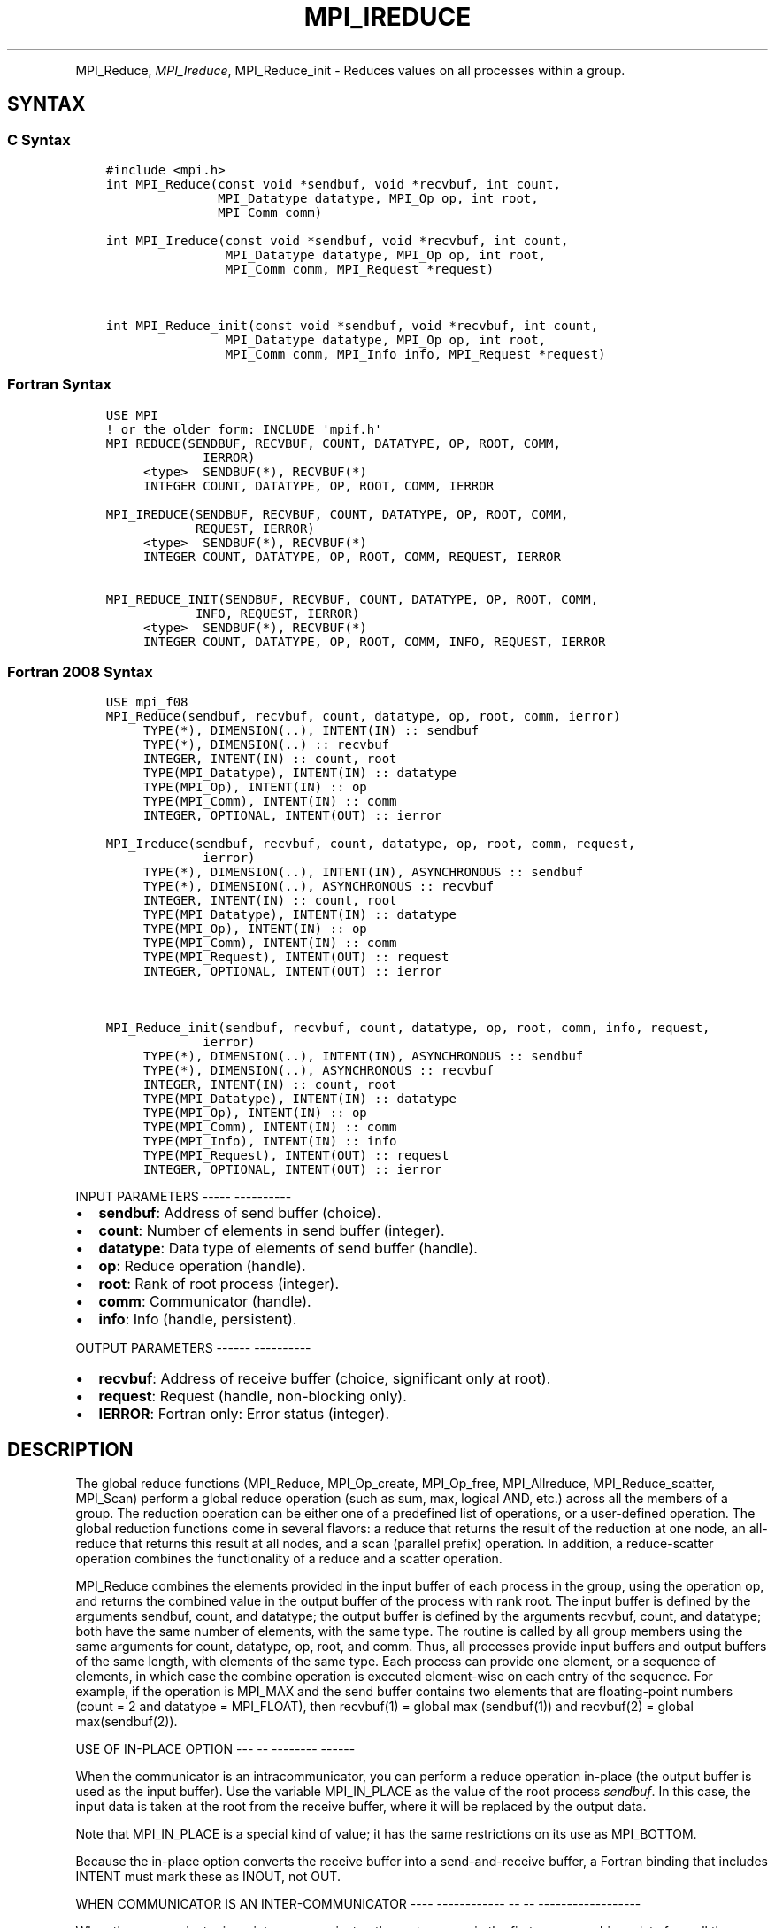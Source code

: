 .\" Man page generated from reStructuredText.
.
.TH "MPI_IREDUCE" "3" "Jan 05, 2022" "" "Open MPI"
.
.nr rst2man-indent-level 0
.
.de1 rstReportMargin
\\$1 \\n[an-margin]
level \\n[rst2man-indent-level]
level margin: \\n[rst2man-indent\\n[rst2man-indent-level]]
-
\\n[rst2man-indent0]
\\n[rst2man-indent1]
\\n[rst2man-indent2]
..
.de1 INDENT
.\" .rstReportMargin pre:
. RS \\$1
. nr rst2man-indent\\n[rst2man-indent-level] \\n[an-margin]
. nr rst2man-indent-level +1
.\" .rstReportMargin post:
..
.de UNINDENT
. RE
.\" indent \\n[an-margin]
.\" old: \\n[rst2man-indent\\n[rst2man-indent-level]]
.nr rst2man-indent-level -1
.\" new: \\n[rst2man-indent\\n[rst2man-indent-level]]
.in \\n[rst2man-indent\\n[rst2man-indent-level]]u
..
.INDENT 0.0
.INDENT 3.5
.UNINDENT
.UNINDENT
.sp
MPI_Reduce, \fI\%MPI_Ireduce\fP, MPI_Reduce_init \- Reduces values on all
processes within a group.
.SH SYNTAX
.SS C Syntax
.INDENT 0.0
.INDENT 3.5
.sp
.nf
.ft C
#include <mpi.h>
int MPI_Reduce(const void *sendbuf, void *recvbuf, int count,
               MPI_Datatype datatype, MPI_Op op, int root,
               MPI_Comm comm)

int MPI_Ireduce(const void *sendbuf, void *recvbuf, int count,
                MPI_Datatype datatype, MPI_Op op, int root,
                MPI_Comm comm, MPI_Request *request)


int MPI_Reduce_init(const void *sendbuf, void *recvbuf, int count,
                MPI_Datatype datatype, MPI_Op op, int root,
                MPI_Comm comm, MPI_Info info, MPI_Request *request)
.ft P
.fi
.UNINDENT
.UNINDENT
.SS Fortran Syntax
.INDENT 0.0
.INDENT 3.5
.sp
.nf
.ft C
USE MPI
! or the older form: INCLUDE \(aqmpif.h\(aq
MPI_REDUCE(SENDBUF, RECVBUF, COUNT, DATATYPE, OP, ROOT, COMM,
             IERROR)
     <type>  SENDBUF(*), RECVBUF(*)
     INTEGER COUNT, DATATYPE, OP, ROOT, COMM, IERROR

MPI_IREDUCE(SENDBUF, RECVBUF, COUNT, DATATYPE, OP, ROOT, COMM,
            REQUEST, IERROR)
     <type>  SENDBUF(*), RECVBUF(*)
     INTEGER COUNT, DATATYPE, OP, ROOT, COMM, REQUEST, IERROR

MPI_REDUCE_INIT(SENDBUF, RECVBUF, COUNT, DATATYPE, OP, ROOT, COMM,
            INFO, REQUEST, IERROR)
     <type>  SENDBUF(*), RECVBUF(*)
     INTEGER COUNT, DATATYPE, OP, ROOT, COMM, INFO, REQUEST, IERROR
.ft P
.fi
.UNINDENT
.UNINDENT
.SS Fortran 2008 Syntax
.INDENT 0.0
.INDENT 3.5
.sp
.nf
.ft C
USE mpi_f08
MPI_Reduce(sendbuf, recvbuf, count, datatype, op, root, comm, ierror)
     TYPE(*), DIMENSION(..), INTENT(IN) :: sendbuf
     TYPE(*), DIMENSION(..) :: recvbuf
     INTEGER, INTENT(IN) :: count, root
     TYPE(MPI_Datatype), INTENT(IN) :: datatype
     TYPE(MPI_Op), INTENT(IN) :: op
     TYPE(MPI_Comm), INTENT(IN) :: comm
     INTEGER, OPTIONAL, INTENT(OUT) :: ierror

MPI_Ireduce(sendbuf, recvbuf, count, datatype, op, root, comm, request,
             ierror)
     TYPE(*), DIMENSION(..), INTENT(IN), ASYNCHRONOUS :: sendbuf
     TYPE(*), DIMENSION(..), ASYNCHRONOUS :: recvbuf
     INTEGER, INTENT(IN) :: count, root
     TYPE(MPI_Datatype), INTENT(IN) :: datatype
     TYPE(MPI_Op), INTENT(IN) :: op
     TYPE(MPI_Comm), INTENT(IN) :: comm
     TYPE(MPI_Request), INTENT(OUT) :: request
     INTEGER, OPTIONAL, INTENT(OUT) :: ierror


MPI_Reduce_init(sendbuf, recvbuf, count, datatype, op, root, comm, info, request,
             ierror)
     TYPE(*), DIMENSION(..), INTENT(IN), ASYNCHRONOUS :: sendbuf
     TYPE(*), DIMENSION(..), ASYNCHRONOUS :: recvbuf
     INTEGER, INTENT(IN) :: count, root
     TYPE(MPI_Datatype), INTENT(IN) :: datatype
     TYPE(MPI_Op), INTENT(IN) :: op
     TYPE(MPI_Comm), INTENT(IN) :: comm
     TYPE(MPI_Info), INTENT(IN) :: info
     TYPE(MPI_Request), INTENT(OUT) :: request
     INTEGER, OPTIONAL, INTENT(OUT) :: ierror
.ft P
.fi
.UNINDENT
.UNINDENT
.sp
INPUT PARAMETERS
\-\-\-\-\- \-\-\-\-\-\-\-\-\-\-
.INDENT 0.0
.IP \(bu 2
\fBsendbuf\fP: Address of send buffer (choice).
.IP \(bu 2
\fBcount\fP: Number of elements in send buffer (integer).
.IP \(bu 2
\fBdatatype\fP: Data type of elements of send buffer (handle).
.IP \(bu 2
\fBop\fP: Reduce operation (handle).
.IP \(bu 2
\fBroot\fP: Rank of root process (integer).
.IP \(bu 2
\fBcomm\fP: Communicator (handle).
.IP \(bu 2
\fBinfo\fP: Info (handle, persistent).
.UNINDENT
.sp
OUTPUT PARAMETERS
\-\-\-\-\-\- \-\-\-\-\-\-\-\-\-\-
.INDENT 0.0
.IP \(bu 2
\fBrecvbuf\fP: Address of receive buffer (choice, significant only at root).
.IP \(bu 2
\fBrequest\fP: Request (handle, non\-blocking only).
.IP \(bu 2
\fBIERROR\fP: Fortran only: Error status (integer).
.UNINDENT
.SH DESCRIPTION
.sp
The global reduce functions (MPI_Reduce, MPI_Op_create, MPI_Op_free,
MPI_Allreduce, MPI_Reduce_scatter, MPI_Scan) perform a global reduce
operation (such as sum, max, logical AND, etc.) across all the members
of a group. The reduction operation can be either one of a predefined
list of operations, or a user\-defined operation. The global reduction
functions come in several flavors: a reduce that returns the result of
the reduction at one node, an all\-reduce that returns this result at all
nodes, and a scan (parallel prefix) operation. In addition, a
reduce\-scatter operation combines the functionality of a reduce and a
scatter operation.
.sp
MPI_Reduce combines the elements provided in the input buffer of each
process in the group, using the operation op, and returns the combined
value in the output buffer of the process with rank root. The input
buffer is defined by the arguments sendbuf, count, and datatype; the
output buffer is defined by the arguments recvbuf, count, and datatype;
both have the same number of elements, with the same type. The routine
is called by all group members using the same arguments for count,
datatype, op, root, and comm. Thus, all processes provide input buffers
and output buffers of the same length, with elements of the same type.
Each process can provide one element, or a sequence of elements, in
which case the combine operation is executed element\-wise on each entry
of the sequence. For example, if the operation is MPI_MAX and the send
buffer contains two elements that are floating\-point numbers (count = 2
and datatype = MPI_FLOAT), then recvbuf(1) = global max (sendbuf(1)) and
recvbuf(2) = global max(sendbuf(2)).
.sp
USE OF IN\-PLACE OPTION
\-\-\- \-\- \-\-\-\-\-\-\-\- \-\-\-\-\-\-
.sp
When the communicator is an intracommunicator, you can perform a reduce
operation in\-place (the output buffer is used as the input buffer). Use
the variable MPI_IN_PLACE as the value of the root process \fIsendbuf\fP\&. In
this case, the input data is taken at the root from the receive buffer,
where it will be replaced by the output data.
.sp
Note that MPI_IN_PLACE is a special kind of value; it has the same
restrictions on its use as MPI_BOTTOM.
.sp
Because the in\-place option converts the receive buffer into a
send\-and\-receive buffer, a Fortran binding that includes INTENT must
mark these as INOUT, not OUT.
.sp
WHEN COMMUNICATOR IS AN INTER\-COMMUNICATOR
\-\-\-\- \-\-\-\-\-\-\-\-\-\-\-\- \-\- \-\- \-\-\-\-\-\-\-\-\-\-\-\-\-\-\-\-\-\-
.sp
When the communicator is an inter\-communicator, the root process in the
first group combines data from all the processes in the second group and
then performs the \fIop\fP operation. The first group defines the root
process. That process uses MPI_ROOT as the value of its \fIroot\fP argument.
The remaining processes use MPI_PROC_NULL as the value of their \fIroot\fP
argument. All processes in the second group use the rank of that root
process in the first group as the value of their \fIroot\fP argument. Only
the send buffer arguments are significant in the second group, and only
the receive buffer arguments are significant in the root process of the
first group.
.sp
PREDEFINED REDUCE OPERATIONS
\-\-\-\-\-\-\-\-\-\- \-\-\-\-\-\- \-\-\-\-\-\-\-\-\-\-
.sp
The set of predefined operations provided by MPI is listed below
(Predefined Reduce Operations). That section also enumerates the
datatypes each operation can be applied to. In addition, users may
define their own operations that can be overloaded to operate on several
datatypes, either basic or derived. This is further explained in the
description of the user\-defined operations (see the man pages for
MPI_Op_create and MPI_Op_free).
.sp
The operation op is always assumed to be associative. All predefined
operations are also assumed to be commutative. Users may define
operations that are assumed to be associative, but not commutative. The
\(ga\(gacanonical\(aq\(aq evaluation order of a reduction is determined by the
ranks of the processes in the group. However, the implementation can
take advantage of associativity, or associativity and commutativity, in
order to change the order of evaluation. This may change the result of
the reduction for operations that are not strictly associative and
commutative, such as floating point addition.
.sp
Predefined operators work only with the MPI types listed below
(Predefined Reduce Operations, and the section MINLOC and MAXLOC,
below). User\-defined operators may operate on general, derived
datatypes. In this case, each argument that the reduce operation is
applied to is one element described by such a datatype, which may
contain several basic values. This is further explained in Section 4.9.4
of the MPI Standard, "User\-Defined Operations."
.sp
The following predefined operations are supplied for MPI_Reduce and
related functions MPI_Allreduce, MPI_Reduce_scatter, and MPI_Scan\&. These
operations are invoked by placing the following in op:
.INDENT 0.0
.INDENT 3.5
.sp
.nf
.ft C
Name                Meaning
\-\-\-\-\-\-\-\-\-           \-\-\-\-\-\-\-\-\-\-\-\-\-\-\-\-\-\-\-\-
MPI_MAX             maximum
MPI_MIN             minimum
MPI_SUM             sum
MPI_PROD            product
MPI_LAND            logical and
MPI_BAND            bit\-wise and
MPI_LOR             logical or
MPI_BOR             bit\-wise or
MPI_LXOR            logical xor
MPI_BXOR            bit\-wise xor
MPI_MAXLOC          max value and location
MPI_MINLOC          min value and location
.ft P
.fi
.UNINDENT
.UNINDENT
.sp
The two operations MPI_MINLOC and MPI_MAXLOC are discussed separately
below (MINLOC and MAXLOC). For the other predefined operations, we
enumerate below the allowed combinations of op and datatype arguments.
First, define groups of MPI basic datatypes in the following way:
.INDENT 0.0
.INDENT 3.5
.sp
.nf
.ft C
     C integer:            MPI_INT, MPI_LONG, MPI_SHORT,
                           MPI_UNSIGNED_SHORT, MPI_UNSIGNED,
                           MPI_UNSIGNED_LONG
     Fortran integer:      MPI_INTEGER
     Floating\-point:       MPI_FLOAT, MPI_DOUBLE, MPI_REAL,
                           MPI_DOUBLE_PRECISION, MPI_LONG_DOUBLE
     Logical:              MPI_LOGICAL
     Complex:              MPI_COMPLEX
     Byte:                 MPI_BYTE
.ft P
.fi
.UNINDENT
.UNINDENT
.sp
Now, the valid datatypes for each option is specified below.
.INDENT 0.0
.INDENT 3.5
.sp
.nf
.ft C
Op                              Allowed Types
\-\-\-\-\-\-\-\-\-\-\-\-\-\-\-\-         \-\-\-\-\-\-\-\-\-\-\-\-\-\-\-\-\-\-\-\-\-\-\-\-\-\-\-
MPI_MAX, MPI_MIN                C integer, Fortran integer,
                                        floating\-point

MPI_SUM, MPI_PROD               C integer, Fortran integer,
                                        floating\-point, complex

MPI_LAND, MPI_LOR,              C integer, logical
MPI_LXOR

MPI_BAND, MPI_BOR,              C integer, Fortran integer, byte
MPI_BXOR
.ft P
.fi
.UNINDENT
.UNINDENT
.sp
\fBExample 1:\fP A routine that computes the dot product of two vectors
that are distributed across a group of processes and returns the answer
at process zero.
.INDENT 0.0
.INDENT 3.5
.sp
.nf
.ft C
SUBROUTINE PAR_BLAS1(m, a, b, c, comm)
REAL a(m), b(m)       ! local slice of array
REAL c                ! result (at process zero)
REAL sum
INTEGER m, comm, i, ierr

! local sum
sum = 0.0
DO i = 1, m
   sum = sum + a(i)*b(i)
END DO

! global sum
CALL MPI_REDUCE(sum, c, 1, MPI_REAL, MPI_SUM, 0, comm, ierr)
RETURN
.ft P
.fi
.UNINDENT
.UNINDENT
.sp
\fBExample 2:\fP A routine that computes the product of a vector and an
array that are distributed across a group of processes and returns the
answer at process zero.
.INDENT 0.0
.INDENT 3.5
.sp
.nf
.ft C
SUBROUTINE PAR_BLAS2(m, n, a, b, c, comm)
REAL a(m), b(m,n)    ! local slice of array
REAL c(n)            ! result
REAL sum(n)
INTEGER n, comm, i, j, ierr

! local sum
DO j= 1, n
  sum(j) = 0.0
  DO i = 1, m
    sum(j) = sum(j) + a(i)*b(i,j)
  END DO
END DO

! global sum
CALL MPI_REDUCE(sum, c, n, MPI_REAL, MPI_SUM, 0, comm, ierr)

! return result at process zero (and garbage at the other nodes)
RETURN
.ft P
.fi
.UNINDENT
.UNINDENT
.sp
MINLOC AND MAXLOC
\-\-\-\-\-\- \-\-\- \-\-\-\-\-\-
.sp
The operator MPI_MINLOC is used to compute a global minimum and also an
index attached to the minimum value. MPI_MAXLOC similarly computes a
global maximum and index. One application of these is to compute a
global minimum (maximum) and the rank of the process containing this
value.
.sp
The operation that defines MPI_MAXLOC is
.INDENT 0.0
.INDENT 3.5
.sp
.nf
.ft C
         ( u )    (  v )      ( w )
         (   )  o (    )   =  (   )
         ( i )    (  j )      ( k )

where

    w = max(u, v)

and

         ( i            if u > v
         (
   k   = ( min(i, j)    if u = v
         (
         (  j           if u < v)


MPI_MINLOC is defined similarly:

         ( u )    (  v )      ( w )
         (   )  o (    )   =  (   )
         ( i )    (  j )      ( k )

where

    w = min(u, v)

and

         ( i            if u < v
         (
   k   = ( min(i, j)    if u = v
         (
         (  j           if u > v)
.ft P
.fi
.UNINDENT
.UNINDENT
.sp
Both operations are associative and commutative. Note that if MPI_MAXLOC
is applied to reduce a sequence of pairs (u(0), 0), (u(1), 1), ...,
(u(n\-1), n\-1), then the value returned is (u , r), where u= max(i) u(i)
and r is the index of the first global maximum in the sequence. Thus, if
each process supplies a value and its rank within the group, then a
reduce operation with op = MPI_MAXLOC will return the maximum value and
the rank of the first process with that value. Similarly, MPI_MINLOC can
be used to return a minimum and its index. More generally, MPI_MINLOC
computes a lexicographic minimum, where elements are ordered according
to the first component of each pair, and ties are resolved according to
the second component.
.sp
The reduce operation is defined to operate on arguments that consist of
a pair: value and index. For both Fortran and C, types are provided to
describe the pair. The potentially mixed\-type nature of such arguments
is a problem in Fortran. The problem is circumvented, for Fortran, by
having the MPI\-provided type consist of a pair of the same type as
value, and coercing the index to this type also. In C, the MPI\-provided
pair type has distinct types and the index is an int.
.sp
In order to use MPI_MINLOC and MPI_MAXLOC in a reduce operation, one
must provide a datatype argument that represents a pair (value and
index). MPI provides nine such predefined datatypes. The operations
MPI_MAXLOC and MPI_MINLOC can be used with each of the following
datatypes:
.INDENT 0.0
.INDENT 3.5
.sp
.nf
.ft C
Fortran:
Name                     Description
MPI_2REAL                pair of REALs
MPI_2DOUBLE_PRECISION    pair of DOUBLE\-PRECISION variables
MPI_2INTEGER             pair of INTEGERs

C:
Name                     Description
MPI_FLOAT_INT            float and int
MPI_DOUBLE_INT           double and int
MPI_LONG_INT             long and int
MPI_2INT                 pair of ints
MPI_SHORT_INT            short and int
MPI_LONG_DOUBLE_INT      long double and int
.ft P
.fi
.UNINDENT
.UNINDENT
.sp
The data type MPI_2REAL is equivalent to:
.INDENT 0.0
.INDENT 3.5
.sp
.nf
.ft C
MPI_TYPE_CONTIGUOUS(2, MPI_REAL, MPI_2REAL)
.ft P
.fi
.UNINDENT
.UNINDENT
.sp
Similar statements apply for MPI_2INTEGER, MPI_2DOUBLE_PRECISION, and
MPI_2INT.
.sp
The datatype MPI_FLOAT_INT is as if defined by the following sequence of
instructions.
.INDENT 0.0
.INDENT 3.5
.sp
.nf
.ft C
type[0] = MPI_FLOAT
type[1] = MPI_INT
disp[0] = 0
disp[1] = sizeof(float)
block[0] = 1
block[1] = 1
MPI_TYPE_STRUCT(2, block, disp, type, MPI_FLOAT_INT)
.ft P
.fi
.UNINDENT
.UNINDENT
.sp
Similar statements apply for MPI_LONG_INT and MPI_DOUBLE_INT.
.sp
\fBExample 3:\fP Each process has an array of 30 doubles, in C. For each
of the 30 locations, compute the value and rank of the process
containing the largest value.
.INDENT 0.0
.INDENT 3.5
.sp
.nf
.ft C
\&...
/* each process has an array of 30 double: ain[30]
 */
double ain[30], aout[30];
int  ind[30];
struct {
    double val;
    int   rank;
} in[30], out[30];
int i, myrank, root;

MPI_Comm_rank(MPI_COMM_WORLD, &myrank);
for (i=0; i<30; ++i) {
    in[i].val = ain[i];
    in[i].rank = myrank;
}
MPI_Reduce( in, out, 30, MPI_DOUBLE_INT, MPI_MAXLOC, root, comm );
/* At this point, the answer resides on process root
 */
if (myrank == root) {
    /* read ranks out
     */
    for (i=0; i<30; ++i) {
        aout[i] = out[i].val;
        ind[i] = out[i].rank;
    }
}
.ft P
.fi
.UNINDENT
.UNINDENT
.sp
\fBExample 4:\fP Same example, in Fortran.
.INDENT 0.0
.INDENT 3.5
.sp
.nf
.ft C
    ...
    ! each process has an array of 30 double: ain(30)

    DOUBLE PRECISION ain(30), aout(30)
    INTEGER ind(30);
    DOUBLE PRECISION in(2,30), out(2,30)
    INTEGER i, myrank, root, ierr;

    MPI_COMM_RANK(MPI_COMM_WORLD, myrank);
        DO I=1, 30
            in(1,i) = ain(i)
            in(2,i) = myrank    ! myrank is coerced to a double
        END DO

    MPI_REDUCE( in, out, 30, MPI_2DOUBLE_PRECISION, MPI_MAXLOC, root,
                                                              comm, ierr );
    ! At this point, the answer resides on process root

    IF (myrank .EQ. root) THEN
            ! read ranks out
            DO I= 1, 30
                aout(i) = out(1,i)
                ind(i) = out(2,i)  ! rank is coerced back to an integer
            END DO
        END IF
.ft P
.fi
.UNINDENT
.UNINDENT
.sp
\fBExample 5:\fP Each process has a nonempty array of values. Find the
minimum global value, the rank of the process that holds it, and its
index on this process.
.INDENT 0.0
.INDENT 3.5
.sp
.nf
.ft C
#define  LEN   1000

float val[LEN];        /* local array of values */
int count;             /* local number of values */
int myrank, minrank, minindex;
float minval;

struct {
    float value;
    int   index;
} in, out;

/* local minloc */
in.value = val[0];
in.index = 0;
for (i=1; i < count; i++)
    if (in.value > val[i]) {
        in.value = val[i];
        in.index = i;
    }

/* global minloc */
MPI_Comm_rank(MPI_COMM_WORLD, &myrank);
in.index = myrank*LEN + in.index;
MPI_Reduce( in, out, 1, MPI_FLOAT_INT, MPI_MINLOC, root, comm );
    /* At this point, the answer resides on process root
     */
if (myrank == root) {
    /* read answer out
     */
    minval = out.value;
    minrank = out.index / LEN;
    minindex = out.index % LEN;
.ft P
.fi
.UNINDENT
.UNINDENT
.sp
All MPI objects (e.g., MPI_Datatype, MPI_Comm) are of type INTEGER in
Fortran.
.sp
NOTES ON COLLECTIVE OPERATIONS
\-\-\-\-\- \-\- \-\-\-\-\-\-\-\-\-\- \-\-\-\-\-\-\-\-\-\-
.sp
The reduction functions ( MPI_Op ) do not return an error value. As a
result, if the functions detect an error, all they can do is either call
MPI_Abort or silently skip the problem. Thus, if you change the error
handler from MPI_ERRORS_ARE_FATAL to something else, for example,
MPI_ERRORS_RETURN , then no error may be indicated.
.sp
The reason for this is the performance problems in ensuring that all
collective routines return the same error value.
.SH ERRORS
.sp
Almost all MPI routines return an error value; C routines as the value
of the function and Fortran routines in the last argument.
.sp
Before the error value is returned, the current MPI error handler is
called. By default, this error handler aborts the MPI job, except for
I/O function errors. The error handler may be changed with
MPI_Comm_set_errhandler; the predefined error handler MPI_ERRORS_RETURN
may be used to cause error values to be returned. Note that MPI does not
guarantee that an MPI program can continue past an error.
.sp
\fBSEE ALSO:\fP
.INDENT 0.0
.INDENT 3.5
.nf
MPI_Allreduce | MPI_Reduce_scatter | MPI_Scan | MPI_Op_create | MPI_Op_free
.fi
.sp
.UNINDENT
.UNINDENT
.SH COPYRIGHT
2020, The Open MPI Community
.\" Generated by docutils manpage writer.
.
